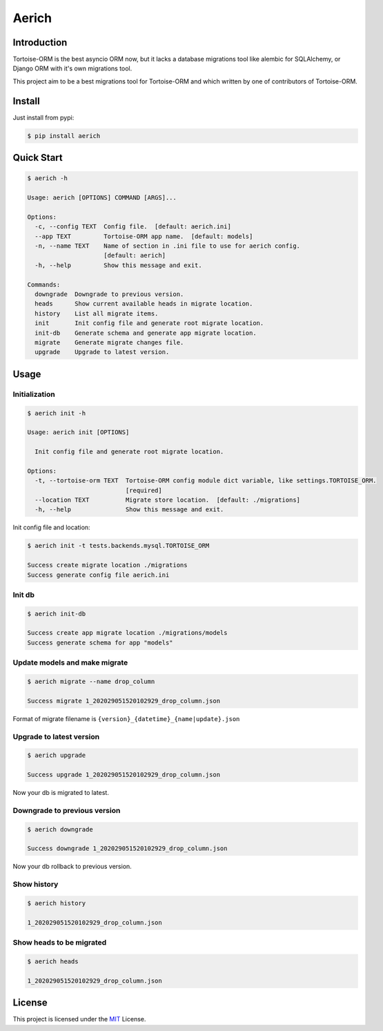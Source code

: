 ======
Aerich
======

.. image:: https://img.shields.io/pypi/v/aerich.svg?style=flat
   :target: https://pypi.python.org/pypi/aerich
.. image:: https://img.shields.io/github/license/long2ice/aerich
   :target: https://github.com/long2ice/aerich
.. image:: https://github.com/long2ice/aerich/workflows/pypi/badge.svg
   :target: https://github.com/long2ice/aerich/actions?query=workflow:pypi
.. image:: https://github.com/long2ice/aerich/workflows/test/badge.svg
   :target: https://github.com/long2ice/aerich/actions?query=workflow:test

Introduction
============

Tortoise-ORM is the best asyncio ORM now, but it lacks a database migrations tool like alembic for SQLAlchemy, or Django ORM with it's own migrations tool.

This project aim to be a best migrations tool for Tortoise-ORM and which written by one of contributors of Tortoise-ORM.

Install
=======

Just install from pypi:

.. code-block:: shell

    $ pip install aerich

Quick Start
===========

.. code-block:: shell

    $ aerich -h

    Usage: aerich [OPTIONS] COMMAND [ARGS]...

    Options:
      -c, --config TEXT  Config file.  [default: aerich.ini]
      --app TEXT         Tortoise-ORM app name.  [default: models]
      -n, --name TEXT    Name of section in .ini file to use for aerich config.
                         [default: aerich]
      -h, --help         Show this message and exit.

    Commands:
      downgrade  Downgrade to previous version.
      heads      Show current available heads in migrate location.
      history    List all migrate items.
      init       Init config file and generate root migrate location.
      init-db    Generate schema and generate app migrate location.
      migrate    Generate migrate changes file.
      upgrade    Upgrade to latest version.

Usage
=====

Initialization
--------------

.. code-block:: shell

    $ aerich init -h

    Usage: aerich init [OPTIONS]

      Init config file and generate root migrate location.

    Options:
      -t, --tortoise-orm TEXT  Tortoise-ORM config module dict variable, like settings.TORTOISE_ORM.
                               [required]
      --location TEXT          Migrate store location.  [default: ./migrations]
      -h, --help               Show this message and exit.

Init config file and location:

.. code-block:: shell

    $ aerich init -t tests.backends.mysql.TORTOISE_ORM

    Success create migrate location ./migrations
    Success generate config file aerich.ini

Init db
-------

.. code-block:: shell

    $ aerich init-db

    Success create app migrate location ./migrations/models
    Success generate schema for app "models"

Update models and make migrate
------------------------------

.. code-block:: shell

    $ aerich migrate --name drop_column

    Success migrate 1_202029051520102929_drop_column.json

Format of migrate filename is ``{version}_{datetime}_{name|update}.json``

Upgrade to latest version
-------------------------

.. code-block:: shell

    $ aerich upgrade

    Success upgrade 1_202029051520102929_drop_column.json

Now your db is migrated to latest.

Downgrade to previous version
-----------------------------

.. code-block:: shell

    $ aerich downgrade

    Success downgrade 1_202029051520102929_drop_column.json

Now your db rollback to previous version.

Show history
------------

.. code-block:: shell

    $ aerich history

    1_202029051520102929_drop_column.json

Show heads to be migrated
-------------------------

.. code-block:: shell

    $ aerich heads

    1_202029051520102929_drop_column.json

License
=======
This project is licensed under the `MIT <https://github.com/long2ice/aerich/blob/master/LICENSE>`_ License.
